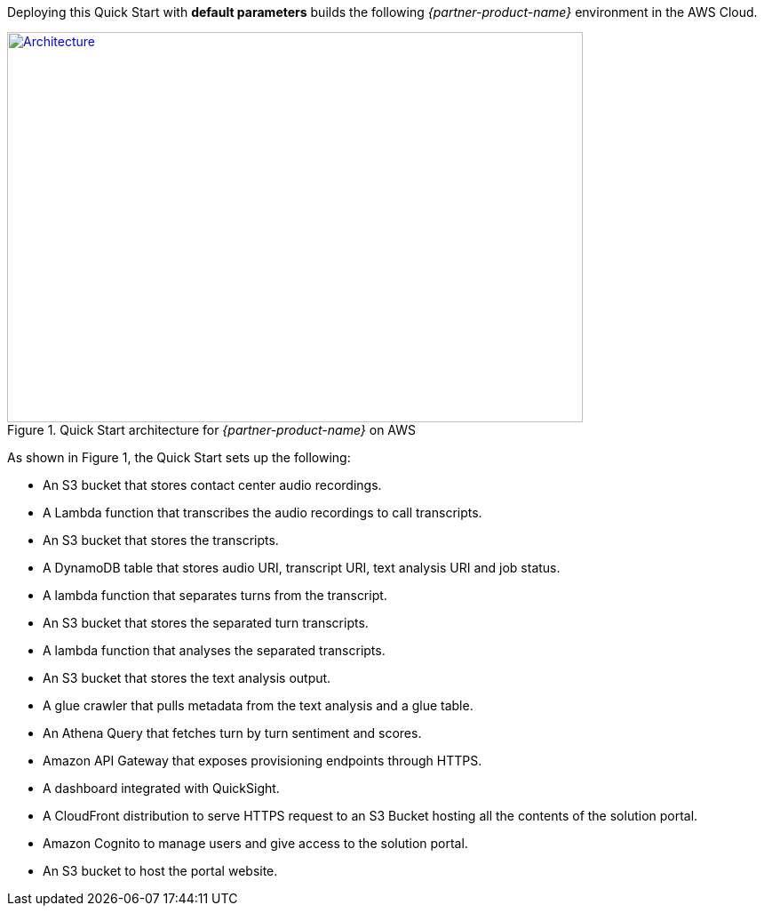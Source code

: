 Deploying this Quick Start with *default parameters* builds the following _{partner-product-name}_ environment in the AWS Cloud.

// Replace this example diagram with your own. Send us your source PowerPoint file. Be sure to follow our guidelines here : http://(we should include these points on our contributors giude)
[#architecture1]
.Quick Start architecture for _{partner-product-name}_ on AWS
[link=../images/onica-pca-arch.png]
image::../../images/onica-pca-arch.png[Architecture,width=648,height=439]

As shown in Figure 1, the Quick Start sets up the following:

* An S3 bucket that stores contact center audio recordings.
* A Lambda function that transcribes the audio recordings to call transcripts.
* An S3 bucket that stores the transcripts.
* A DynamoDB table that stores audio URI, transcript URI, text analysis URI and job status.
* A lambda function that separates turns from the transcript.
* An S3 bucket that stores the separated turn transcripts.
* A lambda function that analyses the separated transcripts.
* An S3 bucket that stores the text analysis output.
* A glue crawler that pulls metadata from the text analysis and a glue table.
* An Athena Query that fetches turn by turn sentiment and scores.
* Amazon API Gateway that exposes provisioning endpoints through HTTPS.
* A dashboard integrated with QuickSight.
* A CloudFront distribution to serve HTTPS request to an S3 Bucket hosting all the contents of the solution portal.
* Amazon Cognito to manage users and give access to the solution portal.
* An S3 bucket to host the portal website.

